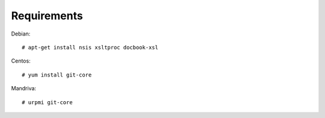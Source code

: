 Requirements
============

Debian::

    # apt-get install nsis xsltproc docbook-xsl 

Centos::

    # yum install git-core

Mandriva::

    # urpmi git-core
